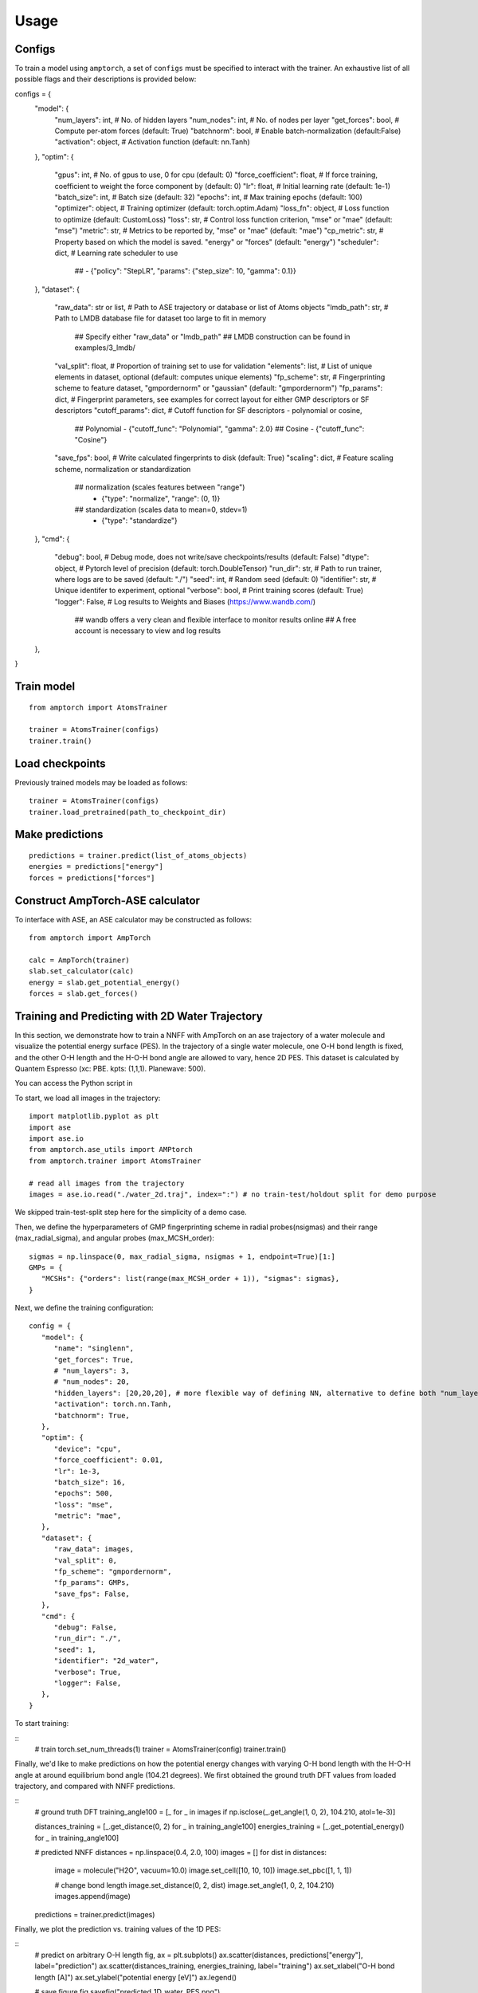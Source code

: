 .. _usage:

==================================
Usage
==================================


Configs
^^^^^^^

To train a model using ``amptorch``, a set of ``configs`` must be
specified to interact with the trainer. An exhaustive list of all
possible flags and their descriptions is provided below:

::

configs = {
  "model": {
      "num_layers": int,            # No. of hidden layers
      "num_nodes": int,             # No. of nodes per layer
      "get_forces": bool,           # Compute per-atom forces (default: True)
      "batchnorm": bool,            # Enable batch-normalization (default:False)
      "activation": object,         # Activation function (default: nn.Tanh)
  },
  "optim": {
      "gpus": int,                  # No. of gpus to use, 0 for cpu (default: 0)
      "force_coefficient": float,   # If force training, coefficient to weight the force component by (default: 0)
      "lr": float,                  # Initial learning rate (default: 1e-1)
      "batch_size": int,            # Batch size (default: 32)
      "epochs": int,                # Max training epochs (default: 100)
      "optimizer": object,          # Training optimizer (default: torch.optim.Adam)
      "loss_fn": object,            # Loss function to optimize (default: CustomLoss)
      "loss": str,                  # Control loss function criterion, "mse" or "mae" (default: "mse")
      "metric": str,                # Metrics to be reported by, "mse" or "mae" (default: "mae")
      "cp_metric": str,             # Property based on which the model is saved. "energy" or "forces" (default: "energy")
      "scheduler": dict,            # Learning rate scheduler to use
				    ##            - {"policy": "StepLR", "params": {"step_size": 10, "gamma": 0.1}}
  },
  "dataset": {
      "raw_data": str or list,      # Path to ASE trajectory or database or list of Atoms objects
      "lmdb_path": str,             # Path to LMDB database file for dataset too large to fit in memory
			            ## Specify either "raw_data" or "lmdb_path"
				    ## LMDB construction can be found in examples/3_lmdb/
      "val_split": float,           # Proportion of training set to use for validation
      "elements": list,             # List of unique elements in dataset, optional (default: computes unique elements)
      "fp_scheme": str,             # Fingerprinting scheme to feature dataset, "gmpordernorm" or "gaussian" (default: "gmpordernorm")
      "fp_params": dict,            # Fingerprint parameters, see examples for correct layout for either GMP descriptors or SF descriptors
      "cutoff_params": dict,        # Cutoff function for SF descriptors - polynomial or cosine,
                                    ## Polynomial - {"cutoff_func": "Polynomial", "gamma": 2.0}
                                    ## Cosine     - {"cutoff_func": "Cosine"}
      "save_fps": bool,             # Write calculated fingerprints to disk (default: True)
      "scaling": dict,              # Feature scaling scheme, normalization or standardization
                                    ## normalization (scales features between "range")
                                                  - {"type": "normalize", "range": (0, 1)}
                                    ## standardization (scales data to mean=0, stdev=1)
                                                  - {"type": "standardize"}
  },
  "cmd": {
      "debug": bool,                # Debug mode, does not write/save checkpoints/results (default: False)
      "dtype": object,              # Pytorch level of precision (default: torch.DoubleTensor)
      "run_dir": str,               # Path to run trainer, where logs are to be saved (default: "./")
      "seed": int,                  # Random seed (default: 0)
      "identifier": str,            # Unique identifer to experiment, optional
      "verbose": bool,              # Print training scores (default: True)
      "logger": False,              # Log results to Weights and Biases (https://www.wandb.com/)
                                    ## wandb offers a very clean and flexible interface to monitor results online
                                    ## A free account is necessary to view and log results
  },
}


Train model
^^^^^^^^^^^

::

   from amptorch import AtomsTrainer

   trainer = AtomsTrainer(configs)
   trainer.train()

Load checkpoints
^^^^^^^^^^^^^^^^

Previously trained models may be loaded as follows:

::

   trainer = AtomsTrainer(configs)
   trainer.load_pretrained(path_to_checkpoint_dir)

Make predictions
^^^^^^^^^^^^^^^^

::

   predictions = trainer.predict(list_of_atoms_objects)
   energies = predictions["energy"]
   forces = predictions["forces"]

Construct AmpTorch-ASE calculator
^^^^^^^^^^^^^^^^^^^^^^^^^^^^^^^^^

To interface with ASE, an ASE calculator may be constructed as follows:

::

   from amptorch import AmpTorch

   calc = AmpTorch(trainer)
   slab.set_calculator(calc)
   energy = slab.get_potential_energy()
   forces = slab.get_forces()

Training and Predicting with 2D Water Trajectory
^^^^^^^^^^^^^^^^^^^^^^^^^^^^^^^^^
In this section, we demonstrate how to train a NNFF with AmpTorch on an ase 
trajectory of a water molecule and visualize the potential energy surface (PES). 
In the trajectory of a single water molecule, one O-H bond length is fixed, and the 
other O-H length and the H-O-H bond angle are allowed to vary, hence 2D PES. 
This dataset is calculated by Quantem Espresso (xc: PBE. kpts: (1,1,1). Planewave: 500). 

You can access the Python script in 

To start, we load all images in the trajectory: 

::

   import matplotlib.pyplot as plt
   import ase
   import ase.io
   from amptorch.ase_utils import AMPtorch
   from amptorch.trainer import AtomsTrainer

   # read all images from the trajectory
   images = ase.io.read("./water_2d.traj", index=":") # no train-test/holdout split for demo purpose

We skipped train-test-split step here for the simplicity of a demo case. 

Then, we define the hyperparameters of GMP fingerprinting scheme in radial probes(nsigmas) and their range (max_radial_sigma), and angular probes (max_MCSH_order): 
::
   sigmas = np.linspace(0, max_radial_sigma, nsigmas + 1, endpoint=True)[1:]
   GMPs = {
      "MCSHs": {"orders": list(range(max_MCSH_order + 1)), "sigmas": sigmas},
   }

Next, we define the training configuration: 
::
   config = {
      "model": {
         "name": "singlenn",
         "get_forces": True,
         # "num_layers": 3,
         # "num_nodes": 20,
         "hidden_layers": [20,20,20], # more flexible way of defining NN, alternative to define both "num_layers" and "num_nodes"
         "activation": torch.nn.Tanh,
         "batchnorm": True,
      },
      "optim": {
         "device": "cpu",
         "force_coefficient": 0.01,
         "lr": 1e-3,
         "batch_size": 16,
         "epochs": 500,
         "loss": "mse",
         "metric": "mae",
      },
      "dataset": {
         "raw_data": images,
         "val_split": 0,
         "fp_scheme": "gmpordernorm",
         "fp_params": GMPs,
         "save_fps": False,
      },
      "cmd": {
         "debug": False,
         "run_dir": "./",
         "seed": 1,
         "identifier": "2d_water",
         "verbose": True,
         "logger": False,
      },
   }

To start training: 

::
   # train
   torch.set_num_threads(1)
   trainer = AtomsTrainer(config)
   trainer.train()

Finally, we'd like to make predictions on how the potential energy changes with varying O-H bond length with the H-O-H angle at around equilibrium bond angle (104.21 degrees). We first obtained the ground truth DFT values from loaded trajectory, and compared with NNFF predictions. 

::
   # ground truth DFT 
   training_angle100 = [_ for _ in images if np.isclose(_.get_angle(1, 0, 2), 104.210, atol=1e-3)]

   distances_training = [_.get_distance(0, 2) for _ in training_angle100]
   energies_training = [_.get_potential_energy() for _ in training_angle100]

   # predicted NNFF
   distances = np.linspace(0.4, 2.0, 100)
   images = []
   for dist in distances:
      image = molecule("H2O", vacuum=10.0)
      image.set_cell([10, 10, 10])
      image.set_pbc([1, 1, 1])

      # change bond length
      image.set_distance(0, 2, dist)
      image.set_angle(1, 0, 2, 104.210)
      images.append(image)

   predictions = trainer.predict(images)

Finally, we plot the prediction vs. training values of the 1D PES: 

::
   # predict on arbitrary O-H length
   fig, ax = plt.subplots()
   ax.scatter(distances, predictions["energy"], label="prediction")
   ax.scatter(distances_training, energies_training, label="training")
   ax.set_xlabel("O-H bond length [A]")
   ax.set_ylabel("potential energy [eV]")
   ax.legend()

   # save figure
   fig.savefig("predicted_1D_water_PES.png")

The plotted 1D PES should look like: 

.. image:: ./1D_water_PES.png

